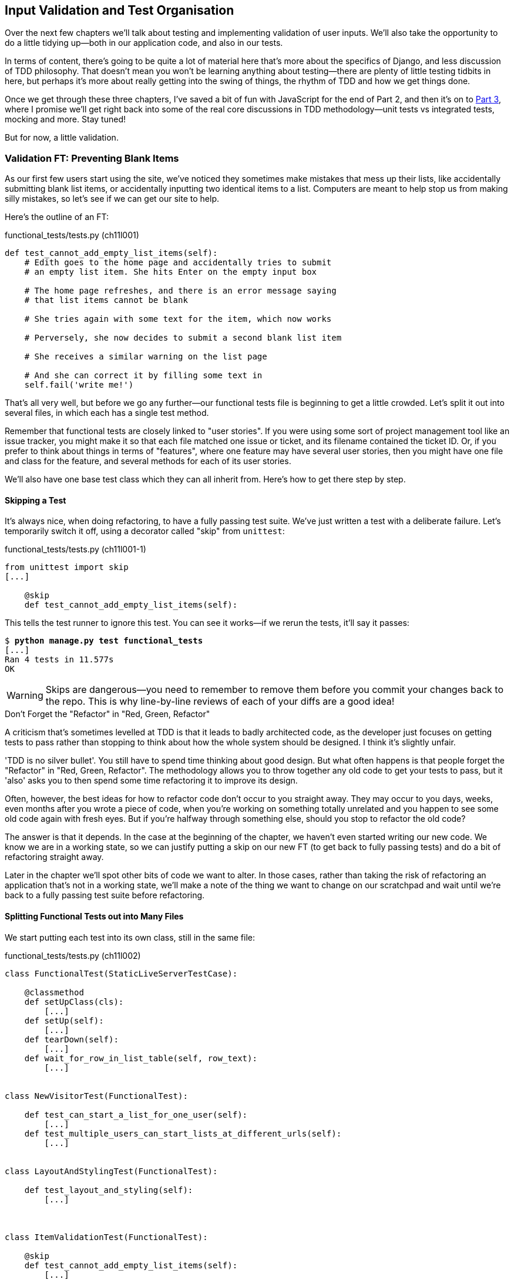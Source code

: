 [[manual-validation-chapter]]
Input Validation and Test Organisation
--------------------------------------

Over the next few chapters we'll talk about testing and implementing validation
of user inputs. We'll also take the opportunity to do a little tidying up--both
in our application code, and also in our tests.

In terms of content, there's going to be quite a lot of material here that's
more about the specifics of Django, and less discussion of TDD philosophy. That
doesn't mean you won't be learning anything about testing--there are plenty of
little testing tidbits in here, but perhaps it's more about really getting into
the swing of things, the rhythm of TDD and how we get things done.

Once we get through these three chapters, I've saved a bit of fun with
JavaScript for the end of Part 2, and then it's on to <<part3,Part 3>>, where I
promise we'll get right back into some of the real core discussions in
TDD methodology--unit tests vs integrated tests, mocking and more.  Stay tuned!

But for now, a little validation.


Validation FT: Preventing Blank Items
~~~~~~~~~~~~~~~~~~~~~~~~~~~~~~~~~~~~~

((("validation", seealso="functional tests/testing (FT)")))
As our first few users start using the site, we've noticed they sometimes make 
mistakes that mess up their lists, like accidentally submitting blank list
items, or accidentally inputting two identical items to a list.  Computers are
meant to help stop us from making silly mistakes, so let's see if we can get
our site to help.

Here's the outline of an FT: 


[role="sourcecode"]
.functional_tests/tests.py (ch11l001)
[source,python]
----
def test_cannot_add_empty_list_items(self):
    # Edith goes to the home page and accidentally tries to submit
    # an empty list item. She hits Enter on the empty input box

    # The home page refreshes, and there is an error message saying
    # that list items cannot be blank

    # She tries again with some text for the item, which now works

    # Perversely, she now decides to submit a second blank list item

    # She receives a similar warning on the list page

    # And she can correct it by filling some text in
    self.fail('write me!')
----

That's all very well, but before we go any further--our functional tests
file is beginning to get a little crowded.  Let's split it out into several
files, in which each has a single test method.  

((("user stories")))
Remember that functional tests are closely linked to "user stories". If you
were using some sort of project management tool like an issue tracker, you
might make it so that each file matched one issue or ticket, and its filename
contained the ticket ID.  Or, if you prefer to think about things in terms of
"features", where one feature may have several user stories, then you might
have one file and class for the feature, and several methods for each of its
user stories.

We'll also have one base test class which they can all inherit from.  Here's 
how to get there step by step.


Skipping a Test
^^^^^^^^^^^^^^^

((("skips")))
((("test skips")))
It's always nice, when doing refactoring, to have a fully passing test suite.
We've just written a test with a deliberate failure. Let's temporarily switch
it off, using a decorator called "skip" from `unittest`:

[role="sourcecode"]
.functional_tests/tests.py (ch11l001-1)
[source,python]
----
from unittest import skip
[...]

    @skip
    def test_cannot_add_empty_list_items(self):
----

This tells the test runner to ignore this test.  You can see it works--if we rerun the tests, it'll say it passes:

[subs="specialcharacters,quotes"]
----
$ *python manage.py test functional_tests*
[...]
Ran 4 tests in 11.577s
OK
----

WARNING: Skips are dangerous--you need to remember to remove them before you
    commit your changes back to the repo.  This is why line-by-line reviews of
    each of your diffs are a good idea!


.Don't Forget the "Refactor" in "Red, Green, Refactor"
**********************************************************************
((("refactoring", "Red, Green, Refactor")))
((("Red, Green, Refactor")))
A criticism that's sometimes levelled at TDD is that it leads to badly
architected code, as the developer just focuses on getting tests to pass
rather than stopping to think about how the whole system should be designed.
I think it's slightly unfair.

'TDD is no silver bullet'. You still have to spend time thinking about good
design.  But what often happens is that people forget the "Refactor" in "Red,
Green, Refactor". The methodology allows you to throw together any old code to
get your tests to pass, but it 'also' asks you to then spend some time
refactoring it to improve its design.

Often, however, the best ideas for how to refactor code don't occur to you
straight away. They may occur to you days, weeks, even months after you 
wrote a piece of code, when you're working on something totally unrelated
and you happen to see some old code again with fresh eyes. But if you're
halfway through something else, should you stop to refactor the old code?

The answer is that it depends.  In the case at the beginning of the chapter,
we haven't even started writing our new code. We know we are in a working
state, so we can justify putting a skip on our new FT (to get back to fully
passing tests) and do a bit of refactoring straight away.

Later in the chapter we'll spot other bits of code we want to alter.
In those cases, rather than taking the risk of refactoring an application
that's not in a working state, we'll make a note of the thing we want to
change on our scratchpad and wait until we're back to a fully passing test
suite before refactoring.
**********************************************************************



Splitting Functional Tests out into Many Files
^^^^^^^^^^^^^^^^^^^^^^^^^^^^^^^^^^^^^^^^^^^^^^

((("functional tests/testing (FT)", "splitting")))
We start putting each test into its own class, still in the same file:

[role="sourcecode"]
.functional_tests/tests.py (ch11l002)
[source,python]
----
class FunctionalTest(StaticLiveServerTestCase):

    @classmethod
    def setUpClass(cls):
        [...]
    def setUp(self):
        [...]
    def tearDown(self):
        [...]
    def wait_for_row_in_list_table(self, row_text):
        [...]


class NewVisitorTest(FunctionalTest):

    def test_can_start_a_list_for_one_user(self):
        [...]
    def test_multiple_users_can_start_lists_at_different_urls(self):
        [...]


class LayoutAndStylingTest(FunctionalTest):

    def test_layout_and_styling(self):
        [...]



class ItemValidationTest(FunctionalTest):

    @skip
    def test_cannot_add_empty_list_items(self):
        [...]
----

At this point we can rerun the FTs and see they all still work:

----
Ran 4 tests in 11.577s

OK
----

That's labouring it a little bit, and we could probably get away doing this
stuff in fewer steps, but, as I keep saying, practising the step-by-step method
on the easy cases makes it that much easier when we have a complex case.

Now we switch from a single tests file to using one for each class, and one
"base" file to contain the base class all the tests will inherit from.  We'll
make four copies of 'tests.py', naming them appropriately, and then delete the
parts we don't need from each:

[subs="specialcharacters,quotes"]
----
$ *git mv functional_tests/tests.py functional_tests/base.py*
$ *cp functional_tests/base.py functional_tests/test_simple_list_creation.py*
$ *cp functional_tests/base.py functional_tests/test_layout_and_styling.py*
$ *cp functional_tests/base.py functional_tests/test_list_item_validation.py*
----

((("helper functions/methods")))
'base.py' can be cut down to just the `FunctionalTest` class.  We leave the
helper method on the base class, because we suspect we're about to reuse
it in our new FT:

[role="sourcecode"]
.functional_tests/base.py (ch11l003)
[source,python]
----
from django.contrib.staticfiles.testing import StaticLiveServerTestCase
from selenium import webdriver
import sys

class FunctionalTest(StaticLiveServerTestCase):

    @classmethod
    def setUpClass(cls):
        [...]
    def setUp(self):
        [...]
    def tearDown(self):
        [...]
    def wait_for_row_in_list_table(self, row_text):
        [...]
----

NOTE: Keeping helper methods in a base `FunctionalTest` class is one useful way
    of preventing duplication in FTs.  Later in the book (in
    <<page-pattern-chapter>>) we'll use the "Page pattern", which is related, but
    prefers composition over inheritance.

Our first FT is now in its own file, and should be just one class and one test
method:

[role="sourcecode"]
.functional_tests/test_simple_list_creation.py (ch11l004)
[source,python]
----
from .base import FunctionalTest
from selenium import webdriver
from selenium.webdriver.common.keys import Keys


class NewVisitorTest(FunctionalTest):

    def test_can_start_a_list_for_one_user(self):
        [...]
    def test_multiple_users_can_start_lists_at_different_urls(self):
        [...]
----

((("relative import")))
I used a relative import (`from .base`). Some people like to use them a lot
in Django code (e.g., your views might import models using `from .models import
List`, instead of `from list.models`). Ultimately this is a
matter of personal preference.  I prefer to use relative imports only when I'm
super-super sure that the relative position of the thing I'm importing won't
change.  That applies in this case because I know for sure all the tests will
sit next to 'base.py', which they inherit from.

((("functional tests/testing (FT)", "for layout and style", sortas="layoutandstyle")))
((("layout and style", "functional tests (FT) for")))
The layout and styling FT should now be one file and one class:

[role="sourcecode"]
.functional_tests/test_layout_and_styling.py (ch11l005)
[source,python]
----
from .base import FunctionalTest

class LayoutAndStylingTest(FunctionalTest):
        [...]
----


Lastly our new validation test is in a file of its own too:


[role="sourcecode"]
.functional_tests/test_list_item_validation.py (ch11l006)
[source,python]
----
from selenium.webdriver.common.keys import Keys
from unittest import skip
from .base import FunctionalTest


class ItemValidationTest(FunctionalTest):

    @skip
    def test_cannot_add_empty_list_items(self):
        [...]
----

And we can test everything worked by rerunning `manage.py test
functional_tests`, and checking once again that all four tests are run:

----
Ran 4 tests in 11.577s

OK
----

Now we can remove our skip:

[role="sourcecode"]
.functional_tests/test_list_item_validation.py (ch11l007)
[source,python]
----
class ItemValidationTest(FunctionalTest):

    def test_cannot_add_empty_list_items(self):
        [...]
----


Running a Single Test File
^^^^^^^^^^^^^^^^^^^^^^^^^^

As a side bonus, we're now able to run an individual test file, like this:

[subs="specialcharacters,quotes"]
----
$ *python manage.py test functional_tests.test_list_item_validation*
[...]
AssertionError: write me!
----

Brilliant, no need to sit around waiting for all the FTs when we're only
interested in a single one. Although we need to remember to run all of them
now and again, to check for regressions.  Later in the book we'll see how
to give that task over to an automated Continuous Integration loop. For now
let's commit!

[subs="specialcharacters,quotes"]
----
$ *git status* 
$ *git add functional_tests* 
$ *git commit -m "Moved Fts into their own individual files"*
----


Fleshing Out the FT
^^^^^^^^^^^^^^^^^^^

Now let's start implementing the test, or at least the beginning of it:


[role="sourcecode"]
.functional_tests/test_list_item_validation.py (ch11l008)
[source,python]
----
def test_cannot_add_empty_list_items(self):
    # Edith goes to the home page and accidentally tries to submit
    # an empty list item. She hits Enter on the empty input box
    self.browser.get(self.server_url)
    self.browser.find_element_by_id('id_new_item').send_keys('\n')

    # The home page refreshes, and there is an error message saying
    # that list items cannot be blank
    error = self.browser.find_element_by_css_selector('.has-error')  #<1>
    self.assertEqual(error.text, "You can't have an empty list item")

    # She tries again with some text for the item, which now works
    self.browser.find_element_by_id('id_new_item').send_keys('Buy milk')
    self.browser.find_element_by_id('id_new_item').send_keys(Keys.ENTER)
    self.wait_for_row_in_list_table('1: Buy milk')  #<2>

    # Perversely, she now decides to submit a second blank list item
    self.browser.find_element_by_id('id_new_item').send_keys(Keys.ENTER)

    # She receives a similar warning on the list page
    self.wait_for_row_in_list_table('1: Buy milk')
    error = self.browser.find_element_by_css_selector('.has-error')
    self.assertEqual(error.text, "You can't have an empty list item")

    # And she can correct it by filling some text in
    self.browser.find_element_by_id('id_new_item').send_keys('Make tea')
    self.browser.find_element_by_id('id_new_item').send_keys(Keys.ENTER)
    self.wait_for_row_in_list_table('1: Buy milk')
    self.wait_for_row_in_list_table('2: Make tea')
----

A couple of things to note about this test:

<1> We specify we're going to use a CSS class from Bootstrap called
    `.has-error` to mark our error text.  We'll see that Bootstrap has some
    useful styling for those
<2> As predicted, we are reusing the `wait_for_row_in_list_table` helper
    function when we want to confirm that list item submission 'does' work.

((("helper functions/methods")))
The technique of keeping helper methods in a parent class is meant to prevent
duplication across your functional test code.  The day we decide to change the
implementation of how our list table works, we want to make sure we only have
to change our FT code in one place, not in dozens of places across loads of
FTs...

And we're off!

[subs="specialcharacters,macros"]
----
$ pass:quotes[*python manage.py test functional_tests.test_list_item_validation*] 
[...]
selenium.common.exceptions.NoSuchElementException: Message: Unable to locate
element: .has-error
----

I'll let you do your own "first-cut FT" commit.


Using Model-Layer Validation
~~~~~~~~~~~~~~~~~~~~~~~~~~~~

((("validation", "model-layer", seealso="model-layer validation", id="ix_validationml", range="startofrange")))
((("model-layer validation", id="ix_mlvalidation", range="startofrange")))
((("Django", "model-layer validation", id="ix_Djangomlval", range="startofrange")))
There are two levels at which you can do validation in Django. One is
at the model level, and the other is higher up at the forms level.  I
like to use the lower level whenever possible, partially because I'm
a bit too fond of databases and database integrity rules, and partially
because it's safer--you can sometimes forget which form you use to 
validate input, but you're always going to use the same database.


Refactoring Unit Tests into Several Files
^^^^^^^^^^^^^^^^^^^^^^^^^^^^^^^^^^^^^^^^^

((("model-layer validation", "refactoring")))
((("unit tests", "refactoring")))
((("refactoring", "unit tests")))
We're going to want to add another test for our model, but before we
do so, it's time to tidy up our unit tests in a similar way to the
functional tests.  A difference will be that, because the `lists`
app contains real application code as well as tests, we'll separate
out the tests into their own folder:

[subs=""]
----
$ <strong>mkdir lists/tests</strong>
$ <strong>touch lists/tests/__init__.py</strong>
$ <strong>git mv lists/tests.py lists/tests/test_all.py</strong>
$ <strong>git status</strong>
$ <strong>git add lists/tests</strong>
$ <strong>python manage.py test lists</strong>
[...]
Ran 9 tests in 0.034s

OK
$ <strong>git commit -m "Move unit tests into a folder with single file"</strong>
----

If you get a message saying "Ran 0 tests", you probably forgot to add the
dunderinit--it needs to be there or else the tests folder isn't a valid Python
package...footnote:["Dunder" is shorthand for double-underscore, so
"dunderinit" means +++<i>__init__.py</i>+++.]

Now we turn 'test_all.py' into two files, one called 'test_views.py', which
only contains view tests, and one called 'test_models.py':


[subs="specialcharacters,quotes"]
----
$ *git mv lists/tests/test_all.py lists/tests/test_views.py*
$ *cp lists/tests/test_views.py lists/tests/test_models.py*
----

We strip 'test_models.py' down to being just the one test--it means
it needs far fewer imports:

[role="sourcecode"]
.lists/tests/test_models.py (ch11l009)
[source,python]
----
from django.test import TestCase
from lists.models import Item, List


class ListAndItemModelsTest(TestCase):
        [...]
----

Whereas 'test_views.py'  just loses one class:

[role="sourcecode"]
.lists/tests/test_views.py (ch11l010)
[source,diff]
----
--- a/lists/tests/test_views.py
+++ b/lists/tests/test_views.py
@@ -103,34 +104,3 @@ class ListViewTest(TestCase):
         self.assertNotContains(response, 'other list item 1')
         self.assertNotContains(response, 'other list item 2')
 
-
-
-class ListAndItemModelsTest(TestCase):
-
-    def test_saving_and_retrieving_items(self):
[...]
----

We rerun the tests to check everything is still there:

[subs="specialcharacters,quotes"]
----
$ *python manage.py test lists*
[...]
Ran 9 tests in 0.040s

OK
----

Great!  

[subs="specialcharacters,quotes"]
----
$ *git add lists/tests*
$ *git commit -m "Split out unit tests into two files"*
----

NOTE: Some people like to make their unit tests into a tests folder straight
away, as soon as they start a project, with the addition of another file,
'test_forms.py'. That's a perfectly good idea; I just thought I'd wait until it
became necessary, to avoid doing too much housekeeping all in the first
chapter!



Unit Testing Model Validation and the self.assertRaises Context Manager
^^^^^^^^^^^^^^^^^^^^^^^^^^^^^^^^^^^^^^^^^^^^^^^^^^^^^^^^^^^^^^^^^^^^^^^

((("model-layer validation", "unit testing", id="ix_mlvalut", range="startofrange")))
((("context managers")))
((("unit tests", "context manager")))
Let's add a new test method to `ListAndItemModelsTest`, which tries to create
a blank list item:

[role="sourcecode"]
.lists/tests/test_models.py (ch11l012-1)
[source,python]
----
from django.core.exceptions import ValidationError
[...]

class ListAndItemModelsTest(TestCase):
    [...]

    def test_cannot_save_empty_list_items(self):
        list_ = List.objects.create()
        item = Item(list=list_, text='')
        with self.assertRaises(ValidationError):
            item.save()
----

TIP: If you're new to Python, you may never have seen the `with` statement.
It's used with what are called "context managers", which wrap a block of code,
usually with some kind of setup, cleanup, or error-handling code.  There's a
good write-up in the 
http://docs.python.org/release/2.5/whatsnew/pep-343.html[Python 2.5 release
notes].

This is a new unit testing technique: when we want to check that doing
something will raise an error, we can use the `self.assertRaises` context
manager.  We could have used something like this instead:

[role="skipme"]
[source,python]
----
try:
    item.save()
    self.fail('The save should have raised an exception')
except ValidationError:
    pass
----

But the `with` formulation is neater.  Now, we can try running the test, 
and see it fail:

----
    item.save()
AssertionError: ValidationError not raised
----


A Django Quirk: Model Save Doesn't Run Validation
^^^^^^^^^^^^^^^^^^^^^^^^^^^^^^^^^^^^^^^^^^^^^^^^^

((("Django", "validation quirk")))
And now we discover one of Django's little quirks. 'This test should already
pass'.  If you take a look at the
http://bit.ly/SuxPJO[docs for the
Django model fields], you'll see that `TextField` actually defaults to
`blank=False`, which means that it 'should' disallow empty values.

So why is the test not failing?  Well, for 
https://groups.google.com/forum/#!topic/django-developers/uIhzSwWHj4c[slightly
counterintuitive historical reasons], Django models don't run full validation on
save.  As we'll see later, any constraints that are actually implemented in the
database will raise errors on save, but SQLite doesn't support enforcing
emptiness constraints on text columns, and so our save method is letting this
invalid value through silently.

There's a way of checking whether the constraint will happen at the database
level or not:  if it was at the database level, we would need a migration to
apply the constraint. But, Django knows that SQLite doesn't support this type
of constraint, so if we try and run `makemigrations`, it will report there's
nothing to do:


[subs="specialcharacters,macros"]
----
$ pass:quotes[*python manage.py makemigrations*]
No changes detected
----


Django does have a method to manually run full validation however, called
`full_clean`.  Let's hack it in to see it work:


[role="sourcecode"]
.lists/tests/test_models.py
[source,python]
----
    with self.assertRaises(ValidationError):
        item.save()
        item.full_clean()
----
//12-2

That gets the test to pass:

----
OK
----

That taught us a little about Django validation, and the test is there to
warn us if we ever forget our requirement and set `blank=True` on the `text`
field (try it!).
(((range="endofrange", startref="ix_mlvalut")))


Surfacing Model Validation Errors in the View
~~~~~~~~~~~~~~~~~~~~~~~~~~~~~~~~~~~~~~~~~~~~~

((("model-layer validation", "errors in View", id="ix_mlvalerrors", range="startofrange")))
((("views layer", "model validation errors in", id="ix_viewsmvalerrors", range="startofrange")))
Let's try and enforce our model validation in the views layer and bring it up
through into our templates, so the user can see them. Here's how we can
optionally display an error in our HTML--we check whether the template has
been passed an error variable, and if so, we display it next to the form:

[role="sourcecode"]
.lists/templates/base.html (ch11l013)
[source,html]
----
<form method="POST" action="{% block form_action %}{% endblock %}">
    <input name="item_text" id="id_new_item"
           class="form-control input-lg"
           placeholder="Enter a to-do item"
    />
    {% csrf_token %}
    {% if error %}
        <div class="form-group has-error">
            <span class="help-block">{{ error }}</span>
        </div>
    {% endif %}
</form>
----

Take a look at the http://getbootstrap.com/css/#forms[Bootstrap docs] for more
info on form controls. 

Passing this error to the template is the job of the view function. Let's take
a look at the unit tests in the `NewListTest` class.  I'm going to use two
slightly different error-handling patterns here.

In the first case, our URL and view for new lists will optionally render the
same template as the home page, but with the addition of an error message.
Here's a unit test for that:

[role="sourcecode"]
.lists/tests/test_views.py (ch11l014)
[source,python]
----
class NewListTest(TestCase):
    [...]

    def test_validation_errors_are_sent_back_to_home_page_template(self):
        response = self.client.post('/lists/new', data={'item_text': ''})
        self.assertEqual(response.status_code, 200)
        self.assertTemplateUsed(response, 'home.html')
        expected_error = "You can't have an empty list item"
        self.assertContains(response, expected_error)
----

As we're writing this test, we might get slightly offended by the '/lists/new'
URL, which we're manually entering as a string. We've got a lot of URLs
hardcoded in our tests, in our views, and in our templates, which violates the
DRY principle.  I don't mind a bit of duplication in tests, but we should
definitely be on the lookout for hardcoded URLs in our views and templates,
and make a note to refactor them out.  But we won't do them straight away,
because right now our application is in a broken state. We want to get back
to a working state first.  

Back to our test, which is failing because the view is currently returning a
302 redirect, rather than a "normal" 200 response:

----
AssertionError: 302 != 200
----

Let's try calling `full_clean()` in the view:

[role="sourcecode"]
.lists/views.py
[source,python]
----
def new_list(request):
    list_ = List.objects.create()
    item = Item.objects.create(text=request.POST['item_text'], list=list_)
    item.full_clean()
    return redirect('/lists/%d/' % (list_.id,))
----

As we're looking at the view code, we find a good candidate for a hardcoded
URL to get rid of.  Let's add that to our scratchpad:

[role="scratchpad"]
*****
* 'Remove hardcoded URLs from views.py'
*****

Now the model validation raises an exception, which comes up through our view:

----
[...]
  File "/.../superlists/lists/views.py", line 11, in new_list
    item.full_clean()
[...]
django.core.exceptions.ValidationError: {'text': ['This field cannot be
blank.']}
----

So we try our first approach:  using a `try/except` to detect errors. Obeying the
Testing Goat, we start with just the `try/except` and nothing else.  The tests
should tell us what to code next...

[role="sourcecode"]
.lists/views.py (ch11l015)
[source,python]
----
from django.core.exceptions import ValidationError
[...]

def new_list(request):
    list_ = List.objects.create()
    item = Item.objects.create(text=request.POST['item_text'], list=list_)
    try:
        item.full_clean()
    except ValidationError:
        pass
    return redirect('/lists/%d/' % (list_.id,))
----

That gets us back to the 302 != 200:

----
AssertionError: 302 != 200
----

Let's return a rendered template then, which should take care of the template
check as well:

[role="sourcecode"]
.lists/views.py (ch11l016)
[source,python]
----
    except ValidationError:
        return render(request, 'home.html')
----

And the tests now tell us to put the error message into the template:

----
AssertionError: False is not true : Couldn't find 'You can't have an empty list
item' in response
----


We do that by passing a new template variable in:

[role="sourcecode"]
.lists/views.py (ch11l017)
[source,python]
----
    except ValidationError:
        error = "You can't have an empty list item"
        return render(request, 'home.html', {"error": error})
----


Hmm, it looks like that didn't quite work:

----
AssertionError: False is not true : Couldn't find 'You can't have an empty list
item' in response
----

A little print-based debug...

[role="sourcecode"]
.lists/tests/test_views.py
[source,python]
----
expected_error = "You can't have an empty list item"
print(response.content.decode())
self.assertContains(response, expected_error)
----

...will show us the cause: Django has 
http://bit.ly/SuxUgF[HTML-escaped]
the apostrophe:

----
[...]
<span class="help-block">You can&#39;t have an 
empty list item</span>
----

We could hack something like this into our test:

[role="skipme"]
[source,python]
----
    expected_error = "You can&#39;t have an empty list item"
----

But using Django's helper function is probably a better idea:


[role="sourcecode"]
.lists/tests/test_views.py (ch11l019)
[source,python]
----
from django.utils.html import escape
[...]

        expected_error = escape("You can't have an empty list item")
        self.assertContains(response, expected_error)
----

That passes!  

----
Ran 11 tests in 0.047s

OK
----

Checking Invalid Input Isn't Saved to the Database
^^^^^^^^^^^^^^^^^^^^^^^^^^^^^^^^^^^^^^^^^^^^^^^^^^

Before we go further though, did you notice a little logic error we've allowed
to creep into our implementation?  We're currently creating an object, even
if validation fails:

[role="sourcecode currentcontents"]
.lists/views.py
[source,python]
----
    item = Item.objects.create(text=request.POST['item_text'], list=list_)
    try:
        item.full_clean()
    except ValidationError:
        [...]
----

Let's add a new unit test to make sure that empty list items don't get
saved:

[role="sourcecode"]
.lists/tests/test_views.py (ch11l020-1)
[source,python]
----
class NewListTest(TestCase):
    [...]

    def test_validation_errors_are_sent_back_to_home_page_template(self):
        [...]

    def test_invalid_list_items_arent_saved(self):
        self.client.post('/lists/new', data={'item_text': ''})
        self.assertEqual(List.objects.count(), 0)
        self.assertEqual(Item.objects.count(), 0)
----

That gives:


----
[...]
Traceback (most recent call last):
  File "/.../superlists/lists/tests/test_views.py", line 40, in
test_invalid_list_items_arent_saved
    self.assertEqual(List.objects.count(), 0)
AssertionError: 1 != 0
----

We fix it like this:

[role="sourcecode"]
.lists/views.py (ch11l020-2)
[source,python]
----
def new_list(request):
    list_ = List.objects.create()
    item = Item(text=request.POST['item_text'], list=list_)
    try:
        item.full_clean()
        item.save()
    except ValidationError:
        list_.delete()
        error = "You can't have an empty list item"
        return render(request, 'home.html', {"error": error})
    return redirect('/lists/%d/' % (list_.id,))
----


Do the FTs pass?

[subs="specialcharacters,macros"]
----
$ pass:quotes[*python manage.py test functional_tests.test_list_item_validation*] 
[...]
  File "/.../superlists/functional_tests/test_list_item_validation.py", line
26, in test_cannot_add_empty_list_items
[...]
selenium.common.exceptions.NoSuchElementException: Message: Unable to locate
element: {"method":"css selector","selector":".has-error"}
----

Not quite, but they did get a little further.  Checking the `line 25`, we can
see that we've got past the first part of the test, and are now onto the second
check--that submitting a second empty item also shows an error.

We've got some working code though, so let's have a commit:


[subs="specialcharacters,quotes"]
----
$ *git commit -am "Adjust new list view to do model validation"*
----
(((range="endofrange", startref="ix_mlvalerrors")))
(((range="endofrange", startref="ix_viewsmvalerrors")))

Django Pattern: Processing POST Requests in the Same View as Renders the Form
~~~~~~~~~~~~~~~~~~~~~~~~~~~~~~~~~~~~~~~~~~~~~~~~~~~~~~~~~~~~~~~~~~~~~~~~~~~~~

((("model-layer validation", "POST requests", id="ix_mlvalpost", range="startofrange")))
((("Django", "POST requests", see="POST requests")))
((("POST requests", "processing", id="ix_postreqproc", range="startofrange")))
This time we'll use a slightly different approach, one that's actually a very
common pattern in Django, which is to use the same view to process POST
requests as to render the form that they come from.  Whilst this doesn't fit
the REST-ful URL model quite as well, it has the important advantage that the
same URL can display a form, and display any errors encountered in processing
the user's input.

The current situation is that we have one view and URL for displaying a list,
and one view and URL for processing additions to that list.  We're going to
combine them into one. So, in 'list.html', our form will have a different
target:

[role="sourcecode"]
.lists/templates/list.html (ch11l020)
[source,html]
----
{% block form_action %}/lists/{{ list.id }}/{% endblock %}
----

Incidentally, that's another hardcoded URL.  Let's add it to our to-do list,
and while we're thinking about it, there's one in 'home.html' too:

[role="scratchpad"]
*****
* 'Remove hardcoded URLs from views.py'
* 'Remove hardcoded URL from forms in list.html and home.html'
*****


This will immediately break our original functional test, because the
`view_list` page doesn't know how to process POST requests yet:

[subs="specialcharacters,macros"]
----
$ pass:quotes[*python manage.py test functional_tests*]
[...]
selenium.common.exceptions.NoSuchElementException: Message: Unable to locate
element: {"method":"css selector","selector":".has-error"}
[...]
AssertionError: '2: Use peacock feathers to make a fly' not found in ['1: Buy
peacock feathers']
----

NOTE: In this section we're performing a refactor at the application level.
We execute our application-level refactor by changing or adding unit tests, and
then adjusting our code. We use the functional tests to tell us when our
refactor is complete and things are back to working as before.  Have
another look at the diagram from the end of <<chapter-4>> if you need to get your
bearings.
((("refactoring", "at application level", id="ix_refactorapp", range="startofrange")))


Refactor: Transferring the new_item Functionality into view_list
^^^^^^^^^^^^^^^^^^^^^^^^^^^^^^^^^^^^^^^^^^^^^^^^^^^^^^^^^^^^^^^^

((("model-layer validation", "refactoring", id="ix_mlvalrefactor", range="startofrange")))
Let's take all the old tests from `NewItemTest`, the ones that are about saving
POST requests to existing lists, and move them into `ListViewTest`. As we do
so, we also make them point at the base list URL, instead of '.../add_item':

[role="sourcecode"]
.lists/tests/test_views.py (ch11l021)
[source,python]
----
class ListViewTest(TestCase):

    def test_uses_list_template(self):
        [...]

    def test_passes_correct_list_to_template(self):
        [...]

    def test_displays_only_items_for_that_list(self):
        [...]

    def test_can_save_a_POST_request_to_an_existing_list(self):
        other_list = List.objects.create()
        correct_list = List.objects.create()

        self.client.post(
            '/lists/%d/' % (correct_list.id,),
            data={'item_text': 'A new item for an existing list'}
        )

        self.assertEqual(Item.objects.count(), 1)
        new_item = Item.objects.first()
        self.assertEqual(new_item.text, 'A new item for an existing list')
        self.assertEqual(new_item.list, correct_list)


    def test_POST_redirects_to_list_view(self):
        other_list = List.objects.create()
        correct_list = List.objects.create()

        response = self.client.post(
            '/lists/%d/' % (correct_list.id,),
            data={'item_text': 'A new item for an existing list'}
        )
        self.assertRedirects(response, '/lists/%d/' % (correct_list.id,))
----

Note that the `NewItemTest` class disappears completely.  I've also changed the
name of the redirect test to make it explicit that it only applies to POST
requests. 

That gives:

----
FAIL: test_POST_redirects_to_list_view (lists.tests.test_views.ListViewTest)
AssertionError: 200 != 302 : Response didn't redirect as expected: Response
code was 200 (expected 302)
[...]
FAIL: test_can_save_a_POST_request_to_an_existing_list
(lists.tests.test_views.ListViewTest)
AssertionError: 0 != 1
----

We change the `view_list` function to handle two types of request:


[role="sourcecode"]
.lists/views.py (ch11l022-1)
[source,python]
----
def view_list(request, list_id):
    list_ = List.objects.get(id=list_id)
    if request.method == 'POST':
        Item.objects.create(text=request.POST['item_text'], list=list_)
        return redirect('/lists/%d/' % (list_.id,))
    return render(request, 'list.html', {'list': list_})
----

That gets us passing tests:

----
Ran 12 tests in 0.047s

OK
----

Now we can delete the `add_item` view, since it's no longer needed...oops, a
couple of unexpected failures:

[role="dofirst-ch11l022-2"]
----
[...]
AttributeError: module 'lists.views' has no attribute 'add_item'
[...]
FAILED (errors=10)
----

It's because we've deleted the view, but it's still being referred to in
'urls.py'.  We remove it from there:

[role="sourcecode"]
.lists/urls.py (ch11l023)
[source,python]
----
urlpatterns = [
    url(r'^new$', views.new_list, name='new_list'),
    url(r'^(\d+)/$', views.view_list, name='view_list'),
]
----

And that gets us to the `OK`. Let's try a full FT run:


[subs="specialcharacters,quotes"]
----
$ *python manage.py test*
[...]
ERROR: test_cannot_add_empty_list_items
[...]

Ran 16 tests in 15.276s
FAILED (errors=1)
----

We're back to the one failure in our new functional test. Our refactor of the 
`add_item` functionality is complete. We should commit there:

[subs="specialcharacters,quotes"]
----
$ *git commit -am "Refactor list view to handle new item POSTs"*
----

NOTE: So did I break the rule about never refactoring against failing tests?
    In this case, it's allowed, because the refactor is required to get our new
    functionality to work.  You should definitely never refactor against
    failing 'unit' tests.  But in my book it's OK for the FT for the current
    story you're working on to be failing. If you prefer a clean test run, you
    could add a skip to the current FT.
    (((range="endofrange", startref="ix_refactorapp")))
    (((range="endofrange", startref="ix_mlvalrefactor")))



Enforcing Model Validation in view_list
^^^^^^^^^^^^^^^^^^^^^^^^^^^^^^^^^^^^^^^

((("model-layer validation", "enforcing")))
We still want the addition of items to existing lists to be subject to our
model validation rules. Let's write a new unit test for that; it's very similar
to the one for the home page, with just a couple of tweaks:

[role="sourcecode"]
.lists/tests/test_views.py (ch11l024)
[source,python]
----
class ListViewTest(TestCase):
    [...]

    def test_validation_errors_end_up_on_lists_page(self):
        list_ = List.objects.create()
        response = self.client.post(
            '/lists/%d/' % (list_.id,),
            data={'item_text': ''}
        ) 
        self.assertEqual(response.status_code, 200)
        self.assertTemplateUsed(response, 'list.html')
        expected_error = escape("You can't have an empty list item")
        self.assertContains(response, expected_error)
----

That should fail, because our view currently does not do any validation, and 
just redirects for all POSTs:

----
    self.assertEqual(response.status_code, 200)
AssertionError: 302 != 200
----

Here's an implementation:


[role="sourcecode"]
.lists/views.py (ch11l025)
[source,python]
----
def view_list(request, list_id):
    list_ = List.objects.get(id=list_id)
    error = None

    if request.method == 'POST':
        try:
            item = Item(text=request.POST['item_text'], list=list_)
            item.full_clean()
            item.save()
            return redirect('/lists/%d/' % (list_.id,))
        except ValidationError:
            error = "You can't have an empty list item"

    return render(request, 'list.html', {'list': list_, 'error': error})
----

It's not deeply satisfying is it? There's definitely some duplication of code
here, that `try/except` occurs twice in 'views.py', and in general things are 
feeling clunky.

----
Ran 13 tests in 0.047s

OK
----

Let's wait a bit before we do more refactoring though, because we know we're
about to do some slightly different validation coding for duplicate items.
We'll just add it to our scratchpad for now:

[role="scratchpad"]
*****
* 'Remove hardcoded URLs from views.py'
* 'Remove hardcoded URL from forms in list.html and home.html'
* 'Remove duplication of validation logic in views'
*****


NOTE: One of the reasons that the "three strikes and refactor" rule exists is
    that, if you wait until you have three use cases, each might be slightly
    different, and it gives you a better view for what the common functionality
    is. If you refactor too early, you may find that the third use case doesn't
    quite fit with your refactored code...

At least our functional tests are back to passing:

[subs="specialcharacters,quotes"]
----
$ *python manage.py test functional_tests*
[...]
OK
----

We're back to a working state, so we can take a look at some of the items on
our scratchpad.  This would be a good time for a commit. And possibly a
tea break.
(((range="endofrange", startref="ix_postreqproc")))
(((range="endofrange", startref="ix_validationml")))
(((range="endofrange", startref="ix_Djangomlval")))
(((range="endofrange", startref="ix_mlvalidation")))
(((range="endofrange", startref="ix_mlvalpost")))

[subs="specialcharacters,quotes"]
----
$ *git commit -am "enforce model validation in list view"*
----


Refactor: Removing Hardcoded URLs
~~~~~~~~~~~~~~~~~~~~~~~~~~~~~~~~~

((("refactoring", "removing hard-coded URLs")))
Do you remember those `name=` parameters in 'urls.py'? We just copied
them across from the default example Django gave us, and I've been giving
them some reasonably descriptive names. Now we find out what they're for.

[role="sourcecode currentcontents"]
.lists/urls.py
[source,python]
----
    url(r'^new$', views.new_list, name='new_list'),
    url(r'^(\d+)/$', views.view_list, name='view_list'),
----


The {% url %} Template Tag
^^^^^^^^^^^^^^^^^^^^^^^^^^

We can replace the hardcoded URL in 'home.html' with a Django template tag
which refers to the URL's "name":

[role="sourcecode"]
.lists/templates/home.html (ch11l026-1)
[source,html]
----
{% block form_action %}{% url 'new_list' %}{% endblock %}
----

We check that doesn't break the unit tests:

[subs="specialcharacters,macros"]
----
$ pass:quotes[*python manage.py test lists*]
OK
----

Let's do the other template.  This one is more interesting, because we pass it
a parameter:


[role="sourcecode"]
.lists/templates/list.html (ch11l026-2)
[source,html]
----
{% block form_action %}{% url 'view_list' list.id %}{% endblock %}
----

Check out the 
https://docs.djangoproject.com/en/1.10/topics/http/urls/#reverse-resolution-of-urls[Django
docs on reverse URL resolution] for more info.

We run the tests again, and check they all pass:

[subs="specialcharacters,macros"]
----
$ pass:quotes[*python manage.py test lists*]
OK
$ pass:quotes[*python manage.py test functional_tests*]
OK
----

Excellent:

[subs="specialcharacters,quotes"]
----
$ *git commit -am "Refactor hard-coded URLs out of templates"*
----

[role="scratchpad"]
*****
* 'Remove hardcoded URLs from views.py'
* '[strikethrough line-through]#Remove hardcoded URL from forms in list.html and home.html#'
* 'Remove duplication of validation logic in views'
*****




Using get_absolute_url for Redirects
^^^^^^^^^^^^^^^^^^^^^^^^^^^^^^^^^^^^

((("redirects")))
Now let's tackle 'views.py'. One way of doing it is just like in the
template, passing in the name of the URL and a positional argument:

[role="sourcecode"]
.lists/views.py (ch11l026-3)
[source,python]
----
def new_list(request):
    [...]
    return redirect('view_list', list_.id)
----

That would get the unit and functional tests passing, but the `redirect`
function can do even better magic than that!  In Django, because model objects
are often associated with a particular URL, you can define a special function
called `get_absolute_url` which says what page displays the item.  It's useful
in this case, but it's also useful in the Django admin (which I don't cover in
the book, but you'll soon discover for yourself): it will let you jump from
looking at an object in the admin view to looking at the object on the live
site. I'd always recommend defining a `get_absolute_url` for a model whenever
there is one that makes sense; it takes no time at all.

All it takes is a super-simple unit test in 'test_models.py':

[role="sourcecode"]
.lists/tests/test_models.py (ch11l026-4)
[source,python]
----
    def test_get_absolute_url(self):
        list_ = List.objects.create()
        self.assertEqual(list_.get_absolute_url(), '/lists/%d/' % (list_.id,))
----


Which gives:

----
AttributeError: 'List' object has no attribute 'get_absolute_url'
----

And the implementation is to use Django's `reverse` function, which
essentially does the reverse of what Django normally does with 'urls.py'
(see
https://docs.djangoproject.com/en/1.10/topics/http/urls/#reverse-resolution-of-urls[docs]):


[role="sourcecode"]
.lists/models.py (ch11l026-5)
[source,python]
----
from django.core.urlresolvers import reverse


class List(models.Model):

    def get_absolute_url(self):
        return reverse('view_list', args=[self.id])
----

And now we can use it in the view--the `redirect` function just takes the
object we want to redirect to, and it uses `get_absolute_url` under the
hood automagically!


[role="sourcecode"]
.lists/views.py (ch11l026-6)
[source,python]
----
def new_list(request):
    [...]
    return redirect(list_)
----

There's more info in the
https://docs.djangoproject.com/en/1.10/topics/http/shortcuts/#redirect[Django
docs].  Quick check that the unit tests still pass:

[subs="specialcharacters,macros"]
----
OK
----

Then we do the same to `view_list`:

[role="sourcecode"]
.lists/views.py (ch11l026-7)
[source,python]
----
def view_list(request, list_id):
    [...]

            item.save()
            return redirect(list_)
        except ValidationError:
            error = "You can't have an empty list item"
----

And a full unit test and functional test run to assure ourselves that
everything still works:

[subs="specialcharacters,macros"]
----
$ pass:quotes[*python manage.py test lists*]
OK
$ pass:quotes[*python manage.py test functional_tests*]
OK
----

Cross off our to-dos:

[role="scratchpad"]
*****
* '[strikethrough line-through]#Remove hardcoded URLs from views.py#'
* '[strikethrough line-through]#Remove hardcoded URL from forms in list.html and home.html#'
* 'Remove duplication of validation logic in views'
*****

Let's do a commit:

[subs="specialcharacters,quotes"]
----
$ *git commit -am "Use get_absolute_url on List model to DRY urls in views"*
----

That final to-do item will be the subject of the next chapter...
((("refactoring", "tips")))
((("test organisation")))

.Tips on Organising Tests and Refactoring
*******************************************************************************

Use a tests folder::
    Just as you use multiple files to hold your application code, you should
    split your tests out into multiple files.
    +
    * Use a folder called 'tests', with a +++<i>__init__.py</i>+++.
    * For functional tests, group them into tests for a particular feature or
      user story.
    * For unit tests, you want a separate test file for each tested source code
      file. For Django, that's typically 'test_models.py', 'test_views.py', and
      'test_forms.py'.
    * Have at least a placeholder test for 'every' function and class.

Don't forget the "Refactor" in "Red, Green, Refactor"::
    The whole point of having tests is to allow you to refactor your code!
    Use them, and make your code as clean as you can.  

Don't refactor against failing tests::
    * In general!
    * But the FT you're currently working on doesn't count.
    * You can occasionally put a skip on a test which is testing something you
      haven't written yet.  
    * More commonly, make a note of the refactor you want to do, finish what
      you're working on, and do the refactor a little later, when you're back
      to a working state.
    * Don't forget to remove any skips before you commit your code! You should
      always review your diffs line by line to catch things like this.
*******************************************************************************

